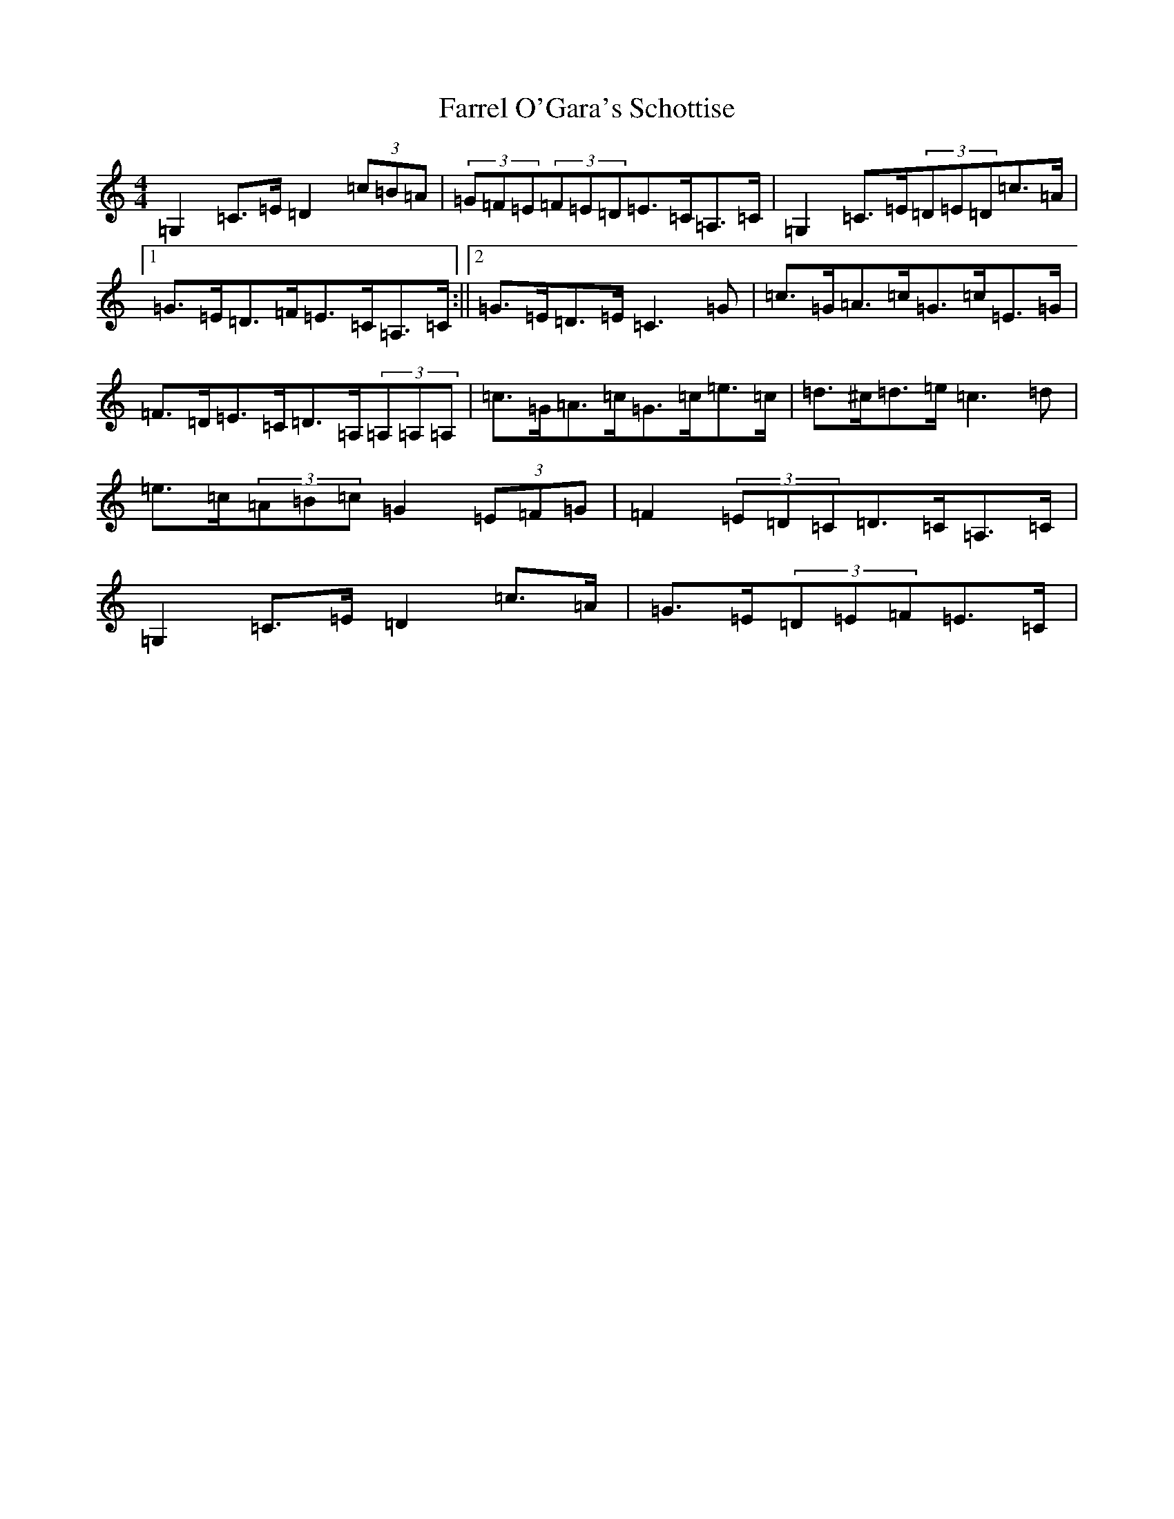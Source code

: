 X: 6564
T: Farrel O'Gara's Schottise
S: https://thesession.org/tunes/1021#setting14244
R: barndance
M:4/4
L:1/8
K: C Major
=G,2=C>=E=D2(3=c=B=A|(3=G=F=E(3=F=E=D=E>=C=A,>=C|=G,2=C>=E(3=D=E=D=c>=A|1=G>=E=D>=F=E>=C=A,>=C:||2=G>=E=D>=E=C3=G|=c>=G=A>=c=G>=c=E>=G|=F>=D=E>=C=D>=A,(3=A,=A,=A,|=c>=G=A>=c=G>=c=e>=c|=d>^c=d>=e=c3=d|=e>=c(3=A=B=c=G2(3=E=F=G|=F2(3=E=D=C=D>=C=A,>=C|=G,2=C>=E=D2=c>=A|=G>=E(3=D=E=F=E>=C|